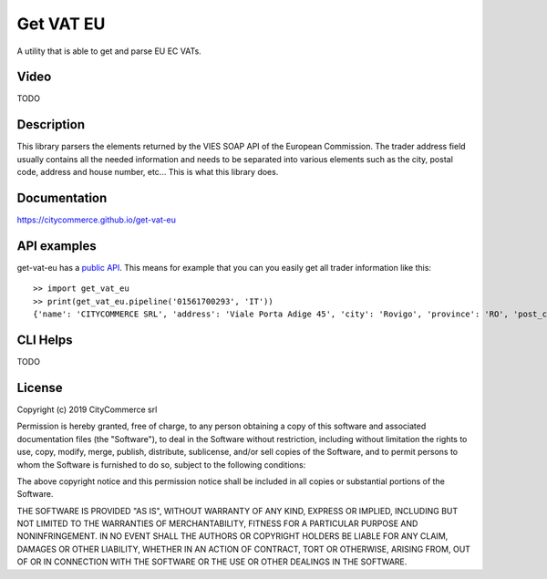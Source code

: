 Get VAT EU
==========

A utility that is able to get and parse EU EC VATs.

Video
-----

TODO

Description
-----------

This library parsers the elements returned by the VIES SOAP API of the 
European Commission. The trader address field usually contains all the needed
information and needs to be separated into various elements such as the city,
postal code, address and house number, etc... This is what this library does.

Documentation
-------------

https://citycommerce.github.io/get-vat-eu

API examples
------------

get-vat-eu has a `public API`_. This means for example that you can you easily get
all trader information like this:


::


    >> import get_vat_eu
    >> print(get_vat_eu.pipeline('01561700293', 'IT'))
    {'name': 'CITYCOMMERCE SRL', 'address': 'Viale Porta Adige 45', 'city': 'Rovigo', 'province': 'RO', 'post_code': '45100', 'vat_number': '01561700293', 'country_code': 'IT'}

.. _public API: https://citycommerce.github.io/get-vat-eu/api.html

CLI Helps
---------

TODO

License
-------

Copyright (c) 2019 CityCommerce srl

Permission is hereby granted, free of charge, to any person obtaining a copy
of this software and associated documentation files (the "Software"), to deal
in the Software without restriction, including without limitation the rights
to use, copy, modify, merge, publish, distribute, sublicense, and/or sell
copies of the Software, and to permit persons to whom the Software is
furnished to do so, subject to the following conditions:

The above copyright notice and this permission notice shall be included in all
copies or substantial portions of the Software.

THE SOFTWARE IS PROVIDED "AS IS", WITHOUT WARRANTY OF ANY KIND, EXPRESS OR
IMPLIED, INCLUDING BUT NOT LIMITED TO THE WARRANTIES OF MERCHANTABILITY,
FITNESS FOR A PARTICULAR PURPOSE AND NONINFRINGEMENT. IN NO EVENT SHALL THE
AUTHORS OR COPYRIGHT HOLDERS BE LIABLE FOR ANY CLAIM, DAMAGES OR OTHER
LIABILITY, WHETHER IN AN ACTION OF CONTRACT, TORT OR OTHERWISE, ARISING FROM,
OUT OF OR IN CONNECTION WITH THE SOFTWARE OR THE USE OR OTHER DEALINGS IN THE
SOFTWARE.


